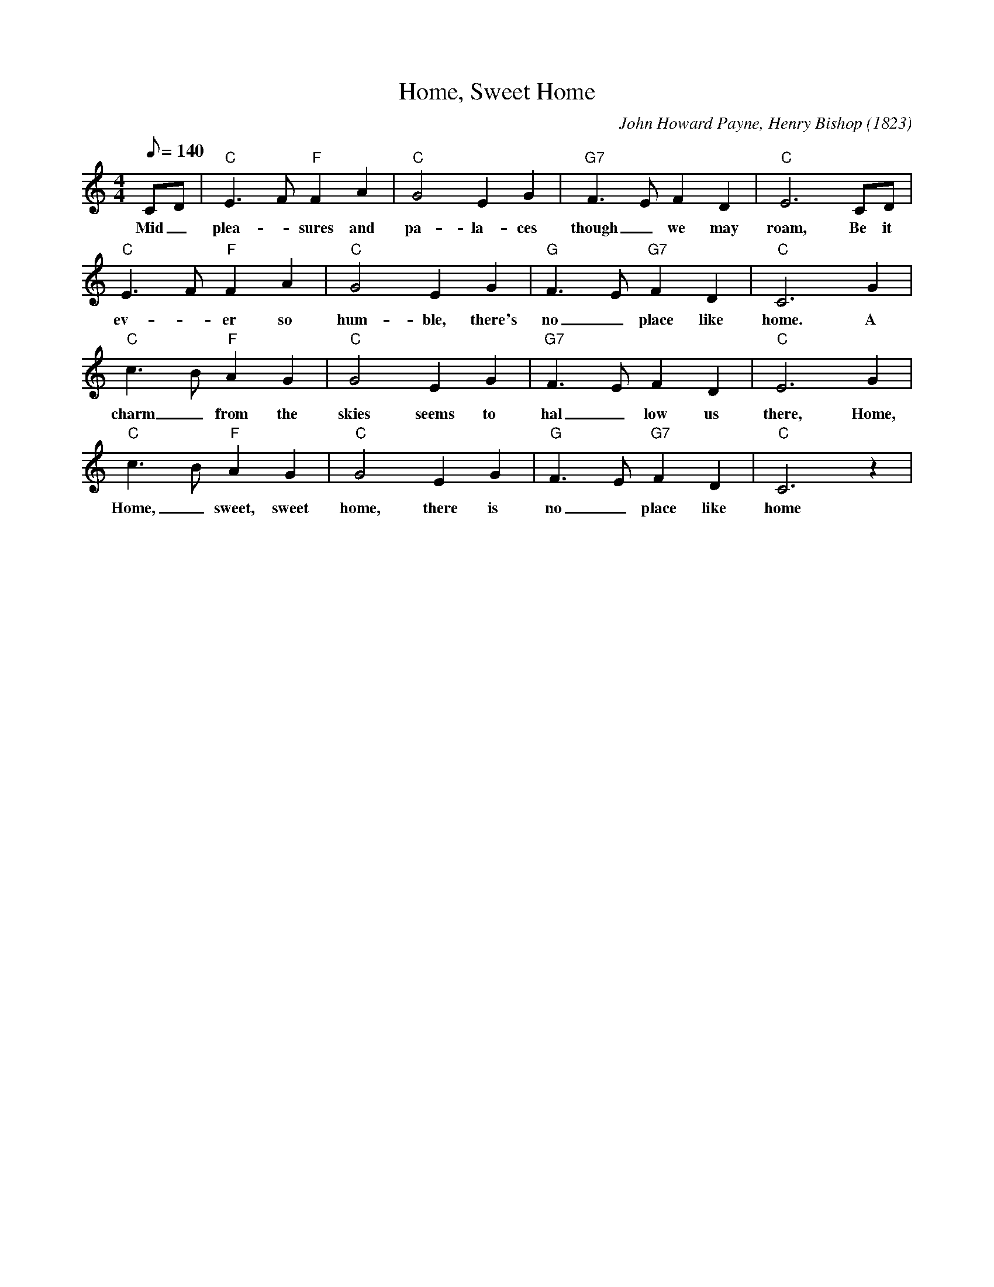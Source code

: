 X: 1
T: Home, Sweet Home
C: John Howard Payne, Henry Bishop (1823)
M: 4/4
L: 1/8
Q:140
K: C
CD|"C" E3F"F" F2A2|"C"G4E2G2|"G7" F3EF2D2|"C" E6CD|
w: Mid _ plea-_sures and pa-la-ces though _ we may roam, Be it 
"C" E3F"F"F2A2|"C"G4E2G2|"G"F3E"G7"F2D2|"C"C6G2|
w: ev-_ er so hum-ble, there's no _ place like home. A 
"C" c3B"F"A2G2|"C"G4E2G2|"G7"F3EF2D2|"C"E6G2|
w: charm_ from the skies seems to hal_ low us there, Home, 
"C"c3B"F"A2G2|"C"G4E2G2|"G"F3E"G7"F2D2|"C"C6z2|
w: Home, _ sweet, sweet home, there is no_ place like home
